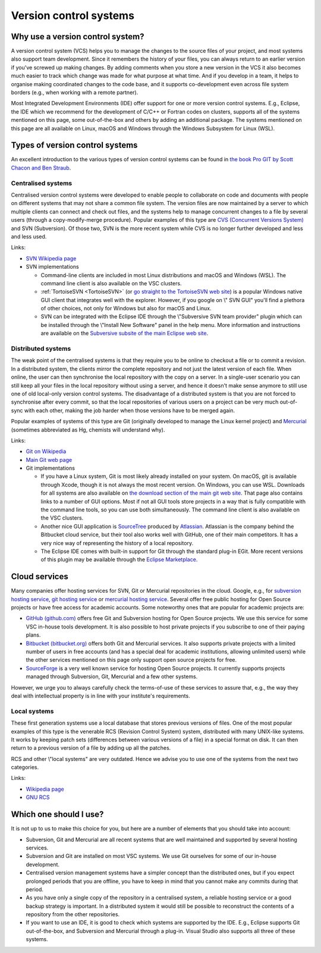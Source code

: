 .. _version control systems:

Version control systems
=======================

Why use a version control system?
---------------------------------

A version control system (VCS) helps you to manage the changes to the
source files of your project, and most systems also support team
development. Since it remembers the history of your files, you can
always return to an earlier version if you've screwed up making changes.
By adding comments when you store a new version in the VCS it also
becomes much easier to track which change was made for what purpose at
what time. And if you develop in a team, it helps to organise making
coordinated changes to the code base, and it supports co-development
even across file system borders (e.g., when working with a remote
partner).

Most Integrated Development Environments (IDE) offer support for one or
more version control systems. E.g., Eclipse, the IDE which we recommend
for the development of C/C++ or Fortran codes on clusters, supports all
of the systems mentioned on this page, some out-of-the-box and others by
adding an additional package. The systems mentioned on this page are all
available on Linux, macOS and Windows through the Windows Subsystem for Linux
(WSL).

Types of version control systems
--------------------------------

An excellent introduction to the various types of version control
systems can be found in `the book Pro GIT by Scott Chacon and Ben
Straub <https://git-scm.com/book/en/v2>`__.


Centralised systems
~~~~~~~~~~~~~~~~~~~

Centralised version control systems were developed to enable people to
collaborate on code and documents with people on different systems that
may not share a common file system. The version files are now maintained
by a server to which multiple clients can connect and check out files,
and the systems help to manage concurrent changes to a file by several
users (through a copy-modify-merge procedure). Popular examples of this
type are `CVS (Concurrent Versions System) <https://en.wikipedia.org/wiki/Concurrent_Versions_System>`_ and SVN (Subversion). Of those
two, SVN is the more recent system while CVS is no longer further
developed and less and less used.

Links:

-  `SVN Wikipedia
   page <https://en.wikipedia.org/wiki/Apache_Subversion>`__
-  SVN implementations

   -  Command-line clients are included in most Linux distributions and
      macOS and Windows (WSL).
      The command line client is also available on the VSC
      clusters.
   -  :ref:`TortoiseSVN <TortoiseSVN>` (or `go
      straight to the TortoiseSVN web
      site <https://tortoisesvn.net/>`__) is a popular Windows
      native GUI client that integrates well with the explorer. However,
      if you google on \\" SVN GUI\" you'll find a plethora of other
      choices, not only for Windows but also for macOS and Linux.
   -  SVN can be integrated with the Eclipse IDE through the \\"Subversive
      SVN team provider\" plugin which can be installed through the
      \\"Install New Software\" panel in the help menu. More information
      and instructions are available on the `Subversive subsite of the
      main Eclipse web
      site <http://www.eclipse.org/subversive/>`__.

Distributed systems
~~~~~~~~~~~~~~~~~~~

The weak point of the centralised systems is that they require you to be
online to checkout a file or to commit a revision. In a distributed
system, the clients mirror the complete repository and not just the
latest version of each file. When online, the user can then synchronise
the local repository with the copy on a server. In a single-user
scenario you can still keep all your files in the local repository
without using a server, and hence it doesn't make sense anymore to still
use one of old local-only version control systems. The disadvantage of a
distributed system is that you are not forced to synchronise after every
commit, so that the local repositories of various users on a project can
be very much out-of-sync with each other, making the job harder when
those versions have to be merged again.

Popular examples of systems of this type are Git (originally developed
to manage the Linux kernel project) and `Mercurial <https://www.mercurial-scm.org>`_
(sometimes abbreviated as Hg, chemists will understand why).

Links:

-  `Git on
   Wikipedia <https://en.wikipedia.org/wiki/Git_(software)>`__
-  `Main Git web page <https://git-scm.com/>`__
-  Git implementations

   -  If you have a Linux system, Git is most likely already installed
      on your system. On macOS, git is available through Xcode, though it
      is not always the most recent version. On Windows, you can use WSL.
      Downloads for all
      systems are also available on `the download section of the main
      git web site <https://git-scm.com/download>`__. That page
      also contains links to a number of GUI options. Most if not all
      GUI tools store projects in a way that is fully compatible with
      the command line tools, so you can use both simultaneously. The
      command line client is also available on the VSC clusters.
   -  Another nice GUI application is
      `SourceTree <https://www.atlassian.com/software/sourcetree>`__
      produced by `Atlassian <https://www.atlassian.com/>`__.
      Atlassian is the company behind the Bitbucket cloud service, but
      their tool also works well with GitHub, one of their main
      competitors. It has a very nice way of representing the history of
      a local repository.
   -  The Eclipse IDE comes with built-in support for Git through the
      standard plug-in EGit. More recent versions of this plugin may be
      available through the `Eclipse
      Marketplace <https://marketplace.eclipse.org/>`__.

Cloud services
--------------

Many companies offer hosting services for SVN, Git or Mercurial
repositories in the cloud. Google, e.g., for `subversion hosting
service <https://www.google.be/webhp?#q=subversion+hosting+service>`__,
`git hosting
service <https://www.google.be/search?q=git+hosting+service>`__
or `mercurial hosting
service <https://www.google.be/search?q=mercurial+hosting+service>`__.
Several offer free public hosting for Open Source projects or have free
access for academic accounts. Some noteworthy ones that are popular for
academic projects are:

-  `GitHub (github.com) <https://github.com/>`__ offers free Git
   and Subversion hosting for Open Source projects. We use this service
   for some VSC in-house tools development. It is also possible to host
   private projects if you subscribe to one of their paying plans.
-  `Bitbucket (bitbucket.org) <https://bitbucket.org/>`__ offers
   both Git and Mercurial services. It also supports private projects
   with a limited number of users in free accounts (and has a special
   deal for academic institutions, allowing unlimited users) while the
   other services mentioned on this page only support open source
   projects for free.
-  `SourceForge <https://sourceforge.net/>`__ is a very well
   known service for hosting Open Source projects. It currently supports
   projects managed through Subversion, Git, Mercurial and a few other
   systems.

However, we urge you to always carefully check the terms-of-use of these
services to assure that, e.g., the way they deal with intellectual
property is in line with your institute's requirements.

Local systems
~~~~~~~~~~~~~

These first generation systems use a local database that stores previous
versions of files. One of the most popular examples of this type is the
venerable RCS (Revision Control System) system, distributed with many
UNIX-like systems. It works by keeping patch sets (differences between
various versions of a file) in a special format on disk. It can then
return to a previous version of a file by adding up all the patches.

RCS and other \\"local systems\" are very outdated. Hence we advise you
to use one of the systems from the next two categories.

Links:

-  `Wikipedia
   page <https://en.wikipedia.org/wiki/Revision_Control_System>`__
-  `GNU RCS <https://www.gnu.org/software/rcs/rcs.html>`__

Which one should I use?
-----------------------

It is not up to us to make this choice for you, but here are a number of
elements that you should take into account:

-  Subversion, Git and Mercurial are all recent systems that are well
   maintained and supported by several hosting services.
-  Subversion and Git are installed on most VSC systems. We use Git
   ourselves for some of our in-house development.
-  Centralised version management systems have a simpler concept than
   the distributed ones, but if you expect prolonged periods that you
   are offline, you have to keep in mind that you cannot make any
   commits during that period.
-  As you have only a single copy of the repository in a centralised
   system, a reliable hosting service or a good backup strategy is
   important. In a distributed system it would still be possible to
   reconstruct the contents of a repository from the other repositories.
-  If you want to use an IDE, it is good to check which systems are
   supported by the IDE. E.g., Eclipse supports Git out-of-the-box, and
   Subversion and Mercurial through a plug-in. Visual Studio also
   supports all three of these systems.
